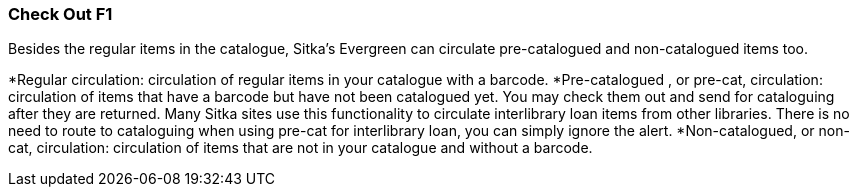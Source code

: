 Check Out F1
~~~~~~~~~~~~

Besides the regular items in the catalogue, Sitka's Evergreen can circulate pre-catalogued and non-catalogued items too.

*Regular circulation: circulation of regular items in your catalogue with a barcode.
*Pre-catalogued , or pre-cat, circulation: circulation of items that have a barcode but have not been catalogued yet.  You may check them out and send for cataloguing after they are returned. Many Sitka sites use this functionality to circulate interlibrary loan items from other libraries. There is no need to route to cataloguing when using pre-cat for interlibrary loan, you can simply ignore the alert.
*Non-catalogued, or non-cat, circulation: circulation of items that are not in your catalogue and without a barcode.
